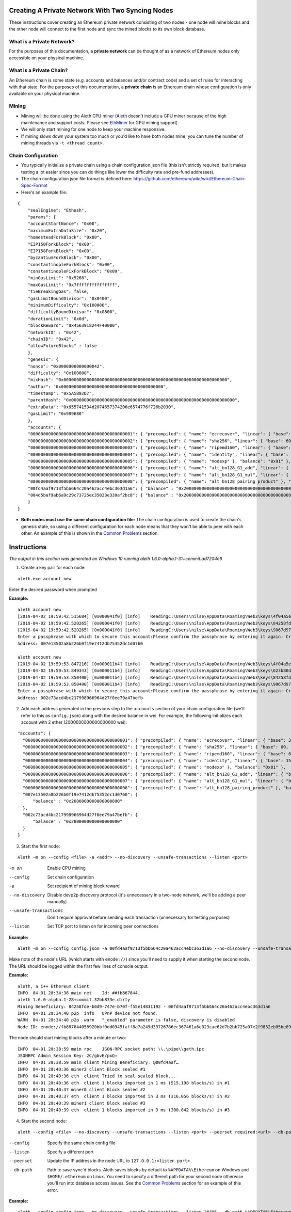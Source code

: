 Creating A Private Network With Two Syncing Nodes
==================================================
These instructions cover creating an Ethereum private network consisting of two nodes - one node will mine blocks and the other node will connect to the first node and sync the mined blocks to its own block database.


What is a Private Network?
--------------------------
For the purposes of this documentation, a **private network** can be thought of as a network of Ethereum nodes only accessible on your physical machine.

What is a Private Chain?
-------------------------
An Ethereum chain is some state (e.g. accounts and balances and/or contract code) and a set of rules for interacting with that state. For the purposes of this documentation, a **private chain** is an Ethereum chain whose configuration is only available on your physical machine.

Mining
------
- Mining will be done using the Aleth CPU miner (Aleth doesn't include a GPU miner because of the high maintenance and support costs. Please see `EthMiner <https://github.com/ethereum-mining/ethminer>`_ for GPU mining support).
- We will only start mining for one node to keep your machine responsive.
- If mining slows down your system too much or you'd like to have both nodes mine, you can tune the number of mining threads via ``-t <thread count>``.

Chain Configuration
-------------------
- You typically initialize a private chain using a chain configuration json file (this isn't strictly required, but it makes testing a lot easier since you can do things like lower the difficulty rate and pre-fund addresses).
- The chain configuration json file format is defined here: https://github.com/ethereum/wiki/wiki/Ethereum-Chain-Spec-Format
- Here's an example file:

::

    {
        "sealEngine": "Ethash",
        "params": {
        "accountStartNonce": "0x00",
        "maximumExtraDataSize": "0x20",
        "homesteadForkBlock": "0x00",
        "EIP150ForkBlock": "0x00",
        "EIP158ForkBlock": "0x00",
        "byzantiumForkBlock": "0x00",
        "constantinopleForkBlock": "0x00",
        "constantinopleFixForkBlock": "0x00",
        "minGasLimit": "0x5208",
        "maxGasLimit": "0x7fffffffffffffff",
        "tieBreakingGas": false,
        "gasLimitBoundDivisor": "0x0400",
        "minimumDifficulty": "0x100000",
        "difficultyBoundDivisor": "0x0800",
        "durationLimit": "0x0d",
        "blockReward": "0x4563918244F40000",
        "networkID" : "0x42",
        "chainID": "0x42",
        "allowFutureBlocks" : false
        },
        "genesis": {
        "nonce": "0x0000000000000042",
        "difficulty": "0x100000",
        "mixHash": "0x0000000000000000000000000000000000000000000000000000000000000000",
        "author": "0x0000000000000000000000000000000000000000",
        "timestamp": "0x5A5B92D7",
        "parentHash": "0x0000000000000000000000000000000000000000000000000000000000000000",
        "extraData": "0x655741534d2074657374206e6574776f726b2030",
        "gasLimit": "0x989680"
        },
        "accounts": {
        "0000000000000000000000000000000000000001": { "precompiled": { "name": "ecrecover", "linear": { "base": 3000, "word": 0 } }, "balance": "0x01" },
        "0000000000000000000000000000000000000002": { "precompiled": { "name": "sha256", "linear": { "base": 60, "word": 12 } }, "balance": "0x01" },
        "0000000000000000000000000000000000000003": { "precompiled": { "name": "ripemd160", "linear": { "base": 600, "word": 120 } }, "balance": "0x01" },
        "0000000000000000000000000000000000000004": { "precompiled": { "name": "identity", "linear": { "base": 15, "word": 3 } }, "balance": "0x01" },
        "0000000000000000000000000000000000000005": { "precompiled": { "name": "modexp" }, "balance": "0x01" },
        "0000000000000000000000000000000000000006": { "precompiled": { "name": "alt_bn128_G1_add", "linear": { "base": 500, "word": 0 } }, "balance": "0x01" },
        "0000000000000000000000000000000000000007": { "precompiled": { "name": "alt_bn128_G1_mul", "linear": { "base": 40000, "word": 0 } }, "balance": "0x01" },
        "0000000000000000000000000000000000000008": { "precompiled": { "name": "alt_bn128_pairing_product" }, "balance": "0x01" },
        "00fd4aaf9713f5bb664c20a462acc4ebc363d1a6": { "balance" : "0x200000000000000000000000000000000000000000000000000000000000000" },
        "004d5baf9ab6a9c29c73725ec35023e330af2bc8": { "balance" : "0x200000000000000000000000000000000000000000000000000000000000000" }
        }
    }

- **Both nodes must use the same chain configuration file:** The chain configuration is used to create the chain's genesis state, so using a different configuration for each node means that they won't be able to peer with each other. An example of this is shown in the `Common Problems`_ section.

Instructions
============
*The output in this section was generated on Windows 10 running aleth 1.6.0-alpha.1-31+commit.ad7204c9*

1. Create a key pair for each node:

::

    aleth.exe account new


Enter the desired password when prompted

**Example:**
::

    aleth account new
    [2019-04-02 19:59:42.515684] [0x000041f0] [info]    ReadingC:\Users\nilse\AppData\Roaming\Web3\keys\4f04a5ed-87e4-1e4d-4367-604db42bdcff.json
    [2019-04-02 19:59:42.520265] [0x000041f0] [info]    ReadingC:\Users\nilse\AppData\Roaming\Web3\keys\84258fde-b0d9-747e-b70f-f55e14831192.json
    [2019-04-02 19:59:42.520265] [0x000041f0] [info]    ReadingC:\Users\nilse\AppData\Roaming\Web3\keys\9067d973-1c8d-fa86-a312-14c90188f610.json
    Enter a passphrase with which to secure this account:Please confirm the passphrase by entering it again: Created key 623b80dd-d008-4cd4-dd06-c36f0f64296c
    Address: 007e13502a8b226b0f19e7412db75352dc1d0760

    aleth account new
    [2019-04-02 19:59:53.847216] [0x000011b4] [info]    ReadingC:\Users\nilse\AppData\Roaming\Web3\keys\4f04a5ed-87e4-1e4d-4367-604db42bdcff.json
    [2019-04-02 19:59:53.849343] [0x000011b4] [info]    ReadingC:\Users\nilse\AppData\Roaming\Web3\keys\623b80dd-d008-4cd4-dd06-c36f0f64296c.json
    [2019-04-02 19:59:53.850400] [0x000011b4] [info]    ReadingC:\Users\nilse\AppData\Roaming\Web3\keys\84258fde-b0d9-747e-b70f-f55e14831192.json
    [2019-04-02 19:59:53.850400] [0x000011b4] [info]    ReadingC:\Users\nilse\AppData\Roaming\Web3\keys\9067d973-1c8d-fa86-a312-14c90188f610.json
    Enter a passphrase with which to secure this account:Please confirm the passphrase by entering it again: Created key ab921356-8c9e-54ff-e3e7-da5c2f7aa685
    Address: 002c73acd4bc217998966964d27f0ee79a47befb


2. Add each address generated in the previous step to the ``accounts`` section of your chain configuration file (we'll refer to this as ``config.json``) along with the desired balance in wei. For example, the following initializes each account with 2 ether (2000000000000000000 wei):

::

    "accounts": {
      "0000000000000000000000000000000000000001": { "precompiled": { "name": "ecrecover", "linear": { "base": 3000, "word": 0 } }, "balance": "0x01" },
      "0000000000000000000000000000000000000002": { "precompiled": { "name": "sha256", "linear": { "base": 60, "word": 12 } }, "balance": "0x01" },
      "0000000000000000000000000000000000000003": { "precompiled": { "name": "ripemd160", "linear": { "base": 600, "word": 120 } }, "balance": "0x01" },
      "0000000000000000000000000000000000000004": { "precompiled": { "name": "identity", "linear": { "base": 15, "word": 3 } }, "balance": "0x01" },
      "0000000000000000000000000000000000000005": { "precompiled": { "name": "modexp" }, "balance": "0x01" },
      "0000000000000000000000000000000000000006": { "precompiled": { "name": "alt_bn128_G1_add", "linear": { "base": 500, "word": 0 } }, "balance": "0x01" },
      "0000000000000000000000000000000000000007": { "precompiled": { "name": "alt_bn128_G1_mul", "linear": { "base": 40000, "word": 0 } }, "balance": "0x01" },
      "0000000000000000000000000000000000000008": { "precompiled": { "name": "alt_bn128_pairing_product" }, "balance": "0x01" },
      "007e13502a8b226b0f19e7412db75352dc1d0760": {
          "balance" : "0x2000000000000000000"
      },
      "002c73acd4bc217998966964d27f0ee79a47befb": {
          "balance" : "0x2000000000000000000"
      }
    }


3. Start the first node:

::

    Aleth -m on --config <file> -a <addr> --no-discovery --unsafe-transactions --listen <port>

-m on                       Enable CPU mining
--config                    Set chain configuration
-a                          Set recipient of mining block reward
--no-discovery              Disable devp2p discovery protocol (it's unnecessary in a two-node network, we'll be adding a peer manually)
--unsafe-transactions       Don't require approval before sending each transaction (unnecessary for testing purposes)
--listen                    Set TCP port to listen on for incoming peer connections


**Example:**

::

    aleth -m on --config config.json -a 00fd4aaf9713f5bb664c20a462acc4ebc363d1a6 --no-discovery --unsafe-transactions --listen 30303


Make note of the node's URL (which starts with ``enode://``) since you'll need to supply it when starting the second node. The URL should be logged within the first few lines of console output.

**Example:**

::

    aleth, a C++ Ethereum client
    INFO  04-01 20:34:38 main net    Id: ##fb867844…
    aleth 1.6.0-alpha.1-28+commit.32bb833e.dirty
    Mining Beneficiary: 84258fde-b0d9-747e-b70f-f55e14831192 - 00fd4aaf9713f5bb664c20a462acc4ebc363d1a6
    INFO  04-01 20:34:40 p2p  info   UPnP device not found.
    WARN  04-01 20:34:40 p2p  warn   "_enabled" parameter is false, discovery is disabled
    Node ID: enode://fb867844056920bbf0dd0945faff8a7a249d33726786ec367461a6c023cae62d7b2bb725a07e2f9832eb05be89e71cf81acf22022215b51a561929c37419531a@0.0.0.0:0


The node should start mining blocks after a minute or two:

::

    INFO  04-01 20:38:59 main rpc    JSON-RPC socket path: \\.\pipe\\geth.ipc
    JSONRPC Admin Session Key: 2C/gbvE/pxQ=
    INFO  04-01 20:38:59 main client Mining Beneficiary: @00fd4aaf…
    INFO  04-01 20:40:36 miner2 client Block sealed #1
    INFO  04-01 20:40:36 eth  client Tried to seal sealed block...
    INFO  04-01 20:40:36 eth  client 1 blocks imported in 1 ms (515.198 blocks/s) in #1
    INFO  04-01 20:40:37 miner0 client Block sealed #2
    INFO  04-01 20:40:37 eth  client 1 blocks imported in 3 ms (316.056 blocks/s) in #2
    INFO  04-01 20:40:39 miner1 client Block sealed #3
    INFO  04-01 20:40:39 eth  client 1 blocks imported in 3 ms (300.842 blocks/s) in #3


4. Start the second node:

::

    aleth --config <file> --no-discovery --unsafe-transactions --listen <port> --peerset required:<url> --db-path <path>

--config        Specify the same chain config file
--listen        Specify a different port
--peerset       Update the IP address in the node URL to ``127.0.0.1:<listen port>``
--db-path       Path to save sync'd blocks. Aleth saves blocks by default to ``%APPDATA%\Ethereum`` on Windows and ``$HOME/.ethereum`` on Linux. You need to specify a different path for your second node otherwise you'll run into database access issues. See the `Common Problems`_ section for an example of this error.


**Example:**

::

    aleth --config config.json --no-discovery --unsafe-transactions --listen 30305 --db-path %APPDATA%\EthereumPrivate_01 --peerset required:enode://fb867844056920bbf0dd0945faff8a7a249d33726786ec367461a6c023cae62d7b2bb725a07e2f9832eb05be89e71cf81acf22022215b51a561929c37419531a@127.0.0.1:30303


5. The node should connect to the first node and start syncing blocks:

::

    aleth, a C++ Ethereum client
    INFO  04-01 20:47:55 main net    Id: ##d4a0335d…
    aleth 1.6.0-alpha.1-28+commit.32bb833e.dirty
    Mining Beneficiary: 84258fde-b0d9-747e-b70f-f55e14831192 - 00fd4aaf9713f5bb664c20a462acc4ebc363d1a6
    INFO  04-01 20:47:59 p2p  info   UPnP device not found.
    WARN  04-01 20:47:59 p2p  warn   "_enabled" parameter is false, discovery is disabled
    Node ID: enode://d4a0335d481fe816a7d580a298870066c3c24af60cd1c2875bd2598befedfbd5a43942f41e04f6e92d1081de72843f15ff5fb9c8f65cb31bdce1357514f02491@0.0.0.0:0
    INFO  04-01 20:47:59 main rpc    JSON-RPC socket path: \\.\pipe\\geth.ipc
    JSONRPC Admin Session Key: rtsy5ehS1JA=
    INFO  04-01 20:47:59 p2p  sync   5def5843…|aleth/1.6.0-alpha.1-28+commit.32bb833e.dirty/windows/msvc19.0.24215.1/debug Starting full sync
    INFO  04-01 20:48:01 eth  client 26 blocks imported in 177 ms (146.424 blocks/s) in #26
    INFO  04-01 20:48:02 eth  client 50 blocks imported in 262 ms (190.531 blocks/s) in #76
    INFO  04-01 20:48:02 eth  client 56 blocks imported in 300 ms (186.602 blocks/s) in #132
    INFO  04-01 20:48:02 eth  client 59 blocks imported in 265 ms (222.067 blocks/s) in #191


Common Problems
===============
"Unrecognized peerset" error
---------------------------------
**Example:**

::

    Unrecognized peerset: required:enode://5def584369536c059df3cd86280200beb51829319e4bd1a8bb19df885babe215db30eafa548861b558ae4ac65d546a2d96a5664fade83ba3605c45b6bd88cc51@0.0.0.0:0


Your ``peerset`` string is formatted incorrectly. You probably need to update the IP address in the node URL to ``127.0.0.1:<port>``, where ``<port>`` is the port number you supplied to node 1 via ``--listen``.

"Database already open" error
-------------------------------
**Example:**

::

    aleth, a C++ Ethereum client
    INFO  04-01 20:50:31 main net    Id: ##a7dbe409…
    WARN  04-01 20:50:31 main warn   Database "C:\Users\nilse\AppData\Roaming\EthereumPrivate_00\ddce0f53\blocks"or "C:\Users\nilse\AppData\Roaming\EthereumPrivate_00\ddce0f53\12041\extras"already open. You appear to have another instance of ethereum running. Bailing.


Both of your Aleth nodes are trying to use the same location for their block databases. Set one of your nodes' database paths to a different location (``--db-path``).


Node 2 doesn't sync with node 1
-------------------------------
This means that node 2 couldn't successfully peer with node 1. A possible reason for this when running a private network is using a different chain config for each node. To see if this is the issue, enable verbose logging on node 1 (``-v4 --log-channels net sync``) to get helpful logs for debugging.

**Example**: Here are the node 1 logs when node 1 and node 2 use different chain configuration files (note the ``Peer not suitable for sync: Invalid genesis hash.`` error):

::

    TRACE 04-01 20:57:53 p2p  net    p2p.connect.ingress receiving auth from 127.0.0.1:61309
    TRACE 04-01 20:57:53 p2p  net    Listening on local port 30303
    TRACE 04-01 20:57:53 p2p  net    p2p.connect.ingress sending ack to 127.0.0.1:61309
    TRACE 04-01 20:57:53 p2p  net    p2p.connect.ingress sending capabilities handshake
    TRACE 04-01 20:57:53 p2p  net    p2p.connect.ingress recvd hello header
    TRACE 04-01 20:57:53 p2p  net    p2p.connect.ingress hello frame: success. starting session.
    DEBUG 04-01 20:57:53 p2p  net    Hello: aleth/1.6.0-alpha.1-28+commit.32bb833e.dirty/windows/msvc19.0.24215.1/debug V[4] ##8b7b78e1… (eth,63) 30305
    DEBUG 04-01 20:57:53 p2p  net    New session for capability eth; idOffset: 16
    TRACE 04-01 20:57:53 p2p  net    <- [ 0x3F, 0x42, 0x179D6F06, 0x9A610A1C26FFF584E79421406D77ABF46E9FDE72E11D2F6E8B880D3F5E84EDE8, 0xDDCE0F53ABB8348FDF758C4DABBD9C0A7BBD359CBE6E74AC60A2F12F6B9BAA74 ]
    TRACE 04-01 20:57:53 p2p  net    <- [ ]
    DEBUG 04-01 20:57:53 p2p  net    p2p.host.peer.register ##8b7b78e1…
    TRACE 04-01 20:57:53 p2p  net    8b7b78e1…|aleth/1.6.0-alpha.1-28+commit.32bb833e.dirty/windows/msvc19.0.24215.1/debug Error reading: An established connection was aborted by the software in your host machine
    TRACE 04-01 20:57:53 p2p  net    8b7b78e1…|aleth/1.6.0-alpha.1-28+commit.32bb833e.dirty/windows/msvc19.0.24215.1/debug Closing 127.0.0.1:61309 (Low-level TCP communication error.)
    DEBUG 04-01 20:57:53 p2p  net    8b7b78e1…|aleth/1.6.0-alpha.1-28+commit.32bb833e.dirty/windows/msvc19.0.24215.1/debug Closing peer session :-(
    TRACE 04-01 20:57:58 p2p  net    p2p.connect.ingress receiving auth from 127.0.0.1:61323
    TRACE 04-01 20:57:58 p2p  net    Listening on local port 30303
    TRACE 04-01 20:57:58 p2p  net    p2p.connect.ingress sending ack to 127.0.0.1:61323
    TRACE 04-01 20:57:58 p2p  net    p2p.connect.ingress sending capabilities handshake
    TRACE 04-01 20:57:58 p2p  net    p2p.connect.ingress recvd hello header
    TRACE 04-01 20:57:58 p2p  net    p2p.connect.ingress hello frame: success. starting session.
    DEBUG 04-01 20:57:58 p2p  net    Hello: aleth/1.6.0-alpha.1-28+commit.32bb833e.dirty/windows/msvc19.0.24215.1/debug V[4] ##8b7b78e1… (eth,63) 30305
    DEBUG 04-01 20:57:58 p2p  net    New session for capability eth; idOffset: 16
    TRACE 04-01 20:57:58 p2p  net    <- [ 0x3F, 0x42, 0x179D6F06, 0x9A610A1C26FFF584E79421406D77ABF46E9FDE72E11D2F6E8B880D3F5E84EDE8, 0xDDCE0F53ABB8348FDF758C4DABBD9C0A7BBD359CBE6E74AC60A2F12F6B9BAA74 ]
    TRACE 04-01 20:57:58 p2p  net    <- [ ]
    DEBUG 04-01 20:57:58 p2p  net    p2p.host.peer.register ##8b7b78e1…
    TRACE 04-01 20:57:58 p2p  net    8b7b78e1…|aleth/1.6.0-alpha.1-28+commit.32bb833e.dirty/windows/msvc19.0.24215.1/debug -> 16 [ 0x3F, 0x42, 0x100000, 0xD8600904A41043A4E81D23863F178E7DC8B3C2CBAFA94EB4BBF5DC46BCCCE176, 0xD8600904A41043A4E81D23863F178E7DC8B3C2CBAFA94EB4BBF5DC46BCCCE176 ]
    DEBUG 04-01 20:57:58 p2p  sync   8b7b78e1…|aleth/1.6.0-alpha.1-28+commit.32bb833e.dirty/windows/msvc19.0.24215.1/debug Peer not suitable for sync: Invalid genesis hash.
    TRACE 04-01 20:57:58 p2p  net    8b7b78e1…|aleth/1.6.0-alpha.1-28+commit.32bb833e.dirty/windows/msvc19.0.24215.1/debug Disconnecting (our reason: Subprotocol reason.)
    TRACE 04-01 20:57:58 p2p  net    8b7b78e1…|aleth/1.6.0-alpha.1-28+commit.32bb833e.dirty/windows/msvc19.0.24215.1/debug <- [ 0x10 ]
    TRACE 04-01 20:57:58 p2p  net    8b7b78e1…|aleth/1.6.0-alpha.1-28+commit.32bb833e.dirty/windows/msvc19.0.24215.1/debug Closing 127.0.0.1:61323 (Subprotocol reason.)
    DEBUG 04-01 20:57:58 p2p  net    8b7b78e1…|aleth/1.6.0-alpha.1-28+commit.32bb833e.dirty/windows/msvc19.0.24215.1/debug Closing peer session :-(


"Couldn't start accepting connections on host. Failed to accept socket on <IP address>" error
--------------------------------------------------------------------------------------------------
**Example:**

::

    aleth, a C++ Ethereum client
    INFO  04-01 21:01:18 main net    Id: ##ac459be1…
    aleth 1.6.0-alpha.1-28+commit.32bb833e.dirty
    Mining Beneficiary: 84258fde-b0d9-747e-b70f-f55e14831192 - 00fd4aaf9713f5bb664c20a462acc4ebc363d1a6
    WARN  04-01 21:01:20 p2p  warn   Couldn't start accepting connections on host. Failed to accept socket on 0.0.0.0:30303.
    Throw location unknown (consider using BOOST_THROW_EXCEPTION)
    Dynamic exception type: class boost::exception_detail::clone_impl<struct boost::exception_detail::error_info_injector<class boost::system::system_error> >
    std::exception::what: bind: Only one usage of each socket address (protocol/network address/port) is normally permitted

You're running both nodes on the same listen port. Specify different ports when launching each node via ``--listen``.

